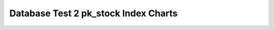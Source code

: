 ================================================================================
Database Test 2 pk_stock Index Charts
================================================================================

.. image:: ../index-stat-pk_stock-idx_blks.png
   :target: ../index-stat-pk_stock-idx_blks.png
   :width: 100%

.. image:: ../index-stat-pk_stock-idx_blks_hit.png
   :target: ../index-stat-pk_stock-idx_blks_hit.png
   :width: 100%

.. image:: ../index-stat-pk_stock-idx_blks_read.png
   :target: ../index-stat-pk_stock-idx_blks_read.png
   :width: 100%

.. image:: ../index-stat-pk_stock-idx_scan.png
   :target: ../index-stat-pk_stock-idx_scan.png
   :width: 100%

.. image:: ../index-stat-pk_stock-idx_tup_fetch.png
   :target: ../index-stat-pk_stock-idx_tup_fetch.png
   :width: 100%

.. image:: ../index-stat-pk_stock-idx_tup_read.png
   :target: ../index-stat-pk_stock-idx_tup_read.png
   :width: 100%
